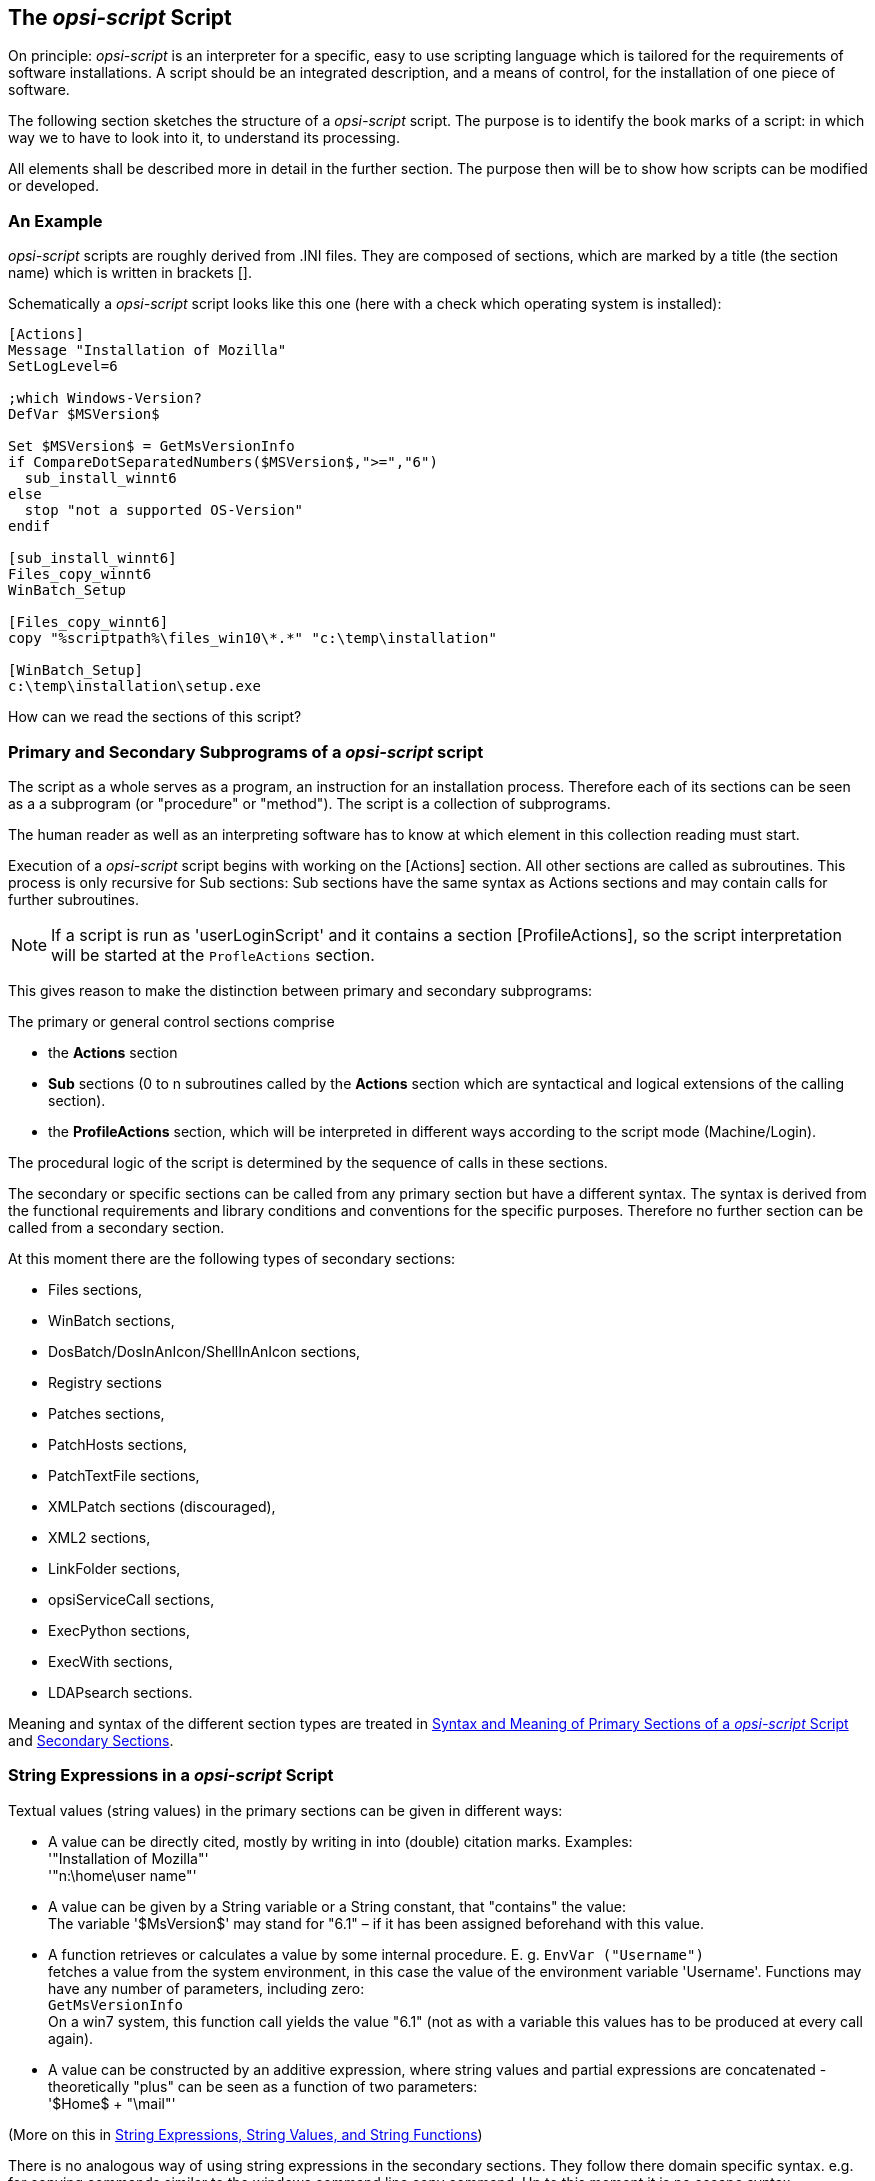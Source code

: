 
[[opsi-script-script]]
== The _opsi-script_ Script

On principle: _opsi-script_ is an interpreter for a specific, easy to use scripting language which is tailored for the requirements of software installations. A script should be an integrated description, and a means of control, for the installation of one piece of software.

The following section sketches the structure of a _opsi-script_ script. The purpose is to identify the book marks of a script: in which way we to have to look into it, to understand its processing.

All elements shall be described more in detail in the further section. The purpose then will be to show how scripts can be modified or developed.

[[opsi-script-script-first-example]]
=== An Example

_opsi-script_ scripts are roughly derived from .INI files. They are composed of sections, which are marked by a title (the section name) which is written in brackets [].

Schematically a _opsi-script_ script looks like this one (here with a check which operating system is installed):

[source,opsiscript]
----
[Actions]
Message "Installation of Mozilla"
SetLogLevel=6

;which Windows-Version?
DefVar $MSVersion$

Set $MSVersion$ = GetMsVersionInfo
if CompareDotSeparatedNumbers($MSVersion$,">=","6")
  sub_install_winnt6
else
  stop "not a supported OS-Version"
endif

[sub_install_winnt6]
Files_copy_winnt6
WinBatch_Setup

[Files_copy_winnt6]
copy "%scriptpath%\files_win10\*.*" "c:\temp\installation"

[WinBatch_Setup]
c:\temp\installation\setup.exe
----

How can we read the sections of this script?

[[opsi-script-kinds-of-sections]]
=== Primary and Secondary Subprograms of a _opsi-script_ script

The script as a whole serves as a program, an instruction for an installation process. Therefore each of its sections can be seen as a a subprogram (or "procedure" or "method"). The script is a collection of subprograms.

The human reader as well as an interpreting software has to know at which element in this collection reading must start.

Execution of a _opsi-script_ script begins with working on the [Actions] section. All other sections are called as subroutines. This process is only recursive for Sub sections: Sub sections have the same syntax as Actions sections and may contain calls for further subroutines.

NOTE: If a script is run as 'userLoginScript' and it contains a section [ProfileActions], so the script interpretation will be started at the `ProfleActions` section.

This gives reason to make the distinction between primary and secondary subprograms:

The primary or general control sections comprise

* the *Actions* section

* *Sub* sections (0 to n subroutines called by the *Actions* section which are syntactical and logical extensions of the calling section).

* the *ProfileActions* section, which will be interpreted in different ways according to the script mode (Machine/Login).

The procedural logic of the script is determined by the sequence of calls in these sections.

The secondary or specific sections can be called from any primary section but have a different syntax. The syntax is derived from the functional requirements and library conditions and conventions for the specific purposes. Therefore no further section can be called from a secondary section.

At this moment there are the following types of secondary sections:

* Files sections,
* WinBatch sections,
* DosBatch/DosInAnIcon/ShellInAnIcon sections,
* Registry sections
* Patches sections,
* PatchHosts sections,
* PatchTextFile sections,
* XMLPatch sections (discouraged),
* XML2 sections,
* LinkFolder sections,
* opsiServiceCall sections,
* ExecPython sections,
* ExecWith sections,
* LDAPsearch sections.

Meaning and syntax of the different section types are treated in
<<opsi-script-prim-section, Syntax and Meaning of Primary Sections of a _opsi-script_ Script>>
and
<<opsi-script-secsections, Secondary Sections>>.

[[opsi-script-stringvalues]]
=== String Expressions in a _opsi-script_ Script

Textual values (string values) in the primary sections can be given in different ways:

* A value can be directly cited, mostly by writing in into (double) citation marks. Examples: +
'"Installation of Mozilla"' +
'"n:\home\user name"'

* A value can be given by a String variable or a String constant, that "contains" the value: +
The variable '$MsVersion$' may stand for "6.1" – if it has been assigned beforehand with this value.

* A function retrieves or calculates a value by some internal procedure. E. g.
`EnvVar ("Username")` +
fetches a value from the system environment, in this case the value of the environment variable 'Username'. Functions may have any number of parameters, including zero: +
`GetMsVersionInfo` +
On a win7 system, this function call yields the value "6.1" (not as with a variable this values has to be produced at every call again).

* A value can be constructed by an additive expression, where string values and partial expressions are concatenated - theoretically "plus" can be seen as a function of two parameters: +
'$Home$ + "\mail"'


(More on this in <<opsi-script-string, String Expressions, String Values, and String Functions>>)

There is no analogous way of using string expressions in the secondary sections. They follow there domain specific syntax. e.g. for copying commands similar to the windows command line copy command. Up to this moment it is no escape syntax implemented for transporting primary section logic into secondary sections.

The only way to transport string values into secondary sections is the use of the names of variables and constants as value container in these sections. Lets have a closer look at the variables and constants of a _opsi-script_ script:
